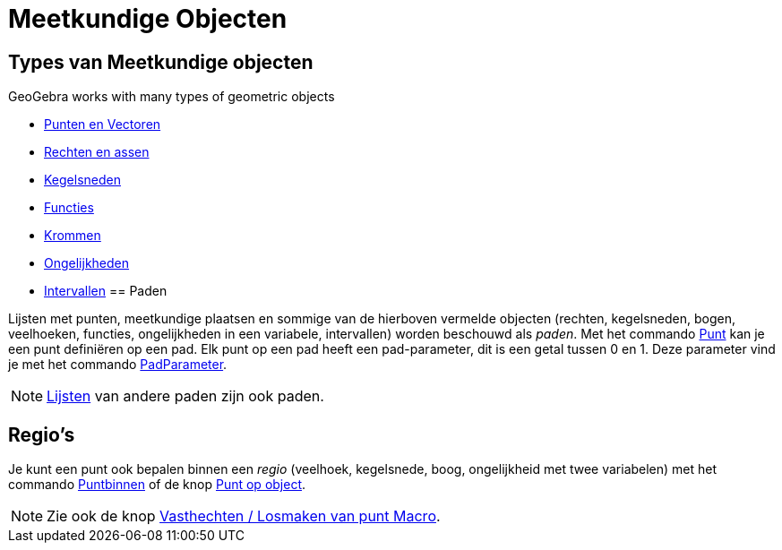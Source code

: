 = Meetkundige Objecten
ifdef::env-github[:imagesdir: /nl/modules/ROOT/assets/images]

== Types van Meetkundige objecten

GeoGebra works with many types of geometric objects

* xref:/Punten_en_Vectoren.adoc[Punten en Vectoren]
* xref:/Rechten_en_assen.adoc[Rechten en assen]
* xref:/Kegelsneden.adoc[Kegelsneden]
* xref:/Functies.adoc[Functies]
* xref:/Krommen.adoc[Krommen]
* xref:/Ongelijkheden.adoc[Ongelijkheden]
* xref:/Intervallen.adoc[Intervallen]
== Paden

Lijsten met punten, meetkundige plaatsen en sommige van de hierboven vermelde objecten (rechten, kegelsneden, bogen,
veelhoeken, functies, ongelijkheden in een variabele, intervallen) worden beschouwd als _paden_. Met het commando
xref:/commands/Punt.adoc[Punt] kan je een punt definiëren op een pad. Elk punt op een pad heeft een pad-parameter, dit
is een getal tussen 0 en 1. Deze parameter vind je met het commando xref:/commands/PadParameter.adoc[PadParameter].

[NOTE]
====

xref:/Lijsten.adoc[Lijsten] van andere paden zijn ook paden.

====

== Regio's

Je kunt een punt ook bepalen binnen een _regio_ (veelhoek, kegelsnede, boog, ongelijkheid met twee variabelen) met het
commando xref:/commands/Puntbinnen.adoc[Puntbinnen] of de knop xref:/tools/Punt_op_object.adoc[Punt op object].

[NOTE]
====

Zie ook de knop xref:/tools/Vasthechten_Losmaken_van_punt.adoc[Vasthechten / Losmaken van punt Macro].

====

